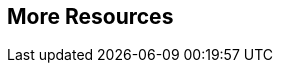 :awestruct-layout: product-resources
:awestruct-status: yellow
:awestruct-issues: [DEVELOPER-52]


== More Resources

